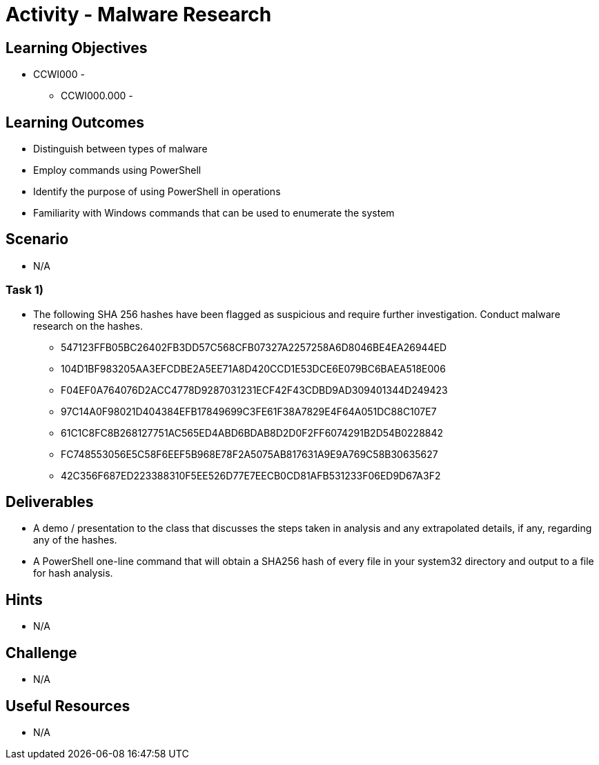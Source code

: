 :doctype: book
:stylesheet: ../../cctc.css

= Activity - Malware Research

== Learning Objectives

* CCWI000 - 
** CCWI000.000 - 

== Learning Outcomes

* Distinguish between types of malware
* Employ commands using PowerShell 
* Identify the purpose of using PowerShell in operations
* Familiarity with Windows commands that can be used to enumerate the system

== Scenario

* N/A

=== Task 1)

* The following SHA 256 hashes have been flagged as suspicious and require further investigation. Conduct malware research on the hashes.

** 547123FFB05BC26402FB3DD57C568CFB07327A2257258A6D8046BE4EA26944ED
** 104D1BF983205AA3EFCDBE2A5EE71A8D420CCD1E53DCE6E079BC6BAEA518E006
** F04EF0A764076D2ACC4778D9287031231ECF42F43CDBD9AD309401344D249423
** 97C14A0F98021D404384EFB17849699C3FE61F38A7829E4F64A051DC88C107E7
** 61C1C8FC8B268127751AC565ED4ABD6BDAB8D2D0F2FF6074291B2D54B0228842
** FC748553056E5C58F6EEF5B968E78F2A5075AB817631A9E9A769C58B30635627
** 42C356F687ED223388310F5EE526D77E7EECB0CD81AFB531233F06ED9D67A3F2

== Deliverables

* A demo / presentation to the class that discusses the steps taken in analysis and any extrapolated details, if any, regarding any of the hashes.
* A PowerShell one-line command that will obtain a SHA256 hash of every file in your system32 directory and output to a file for hash analysis.

== Hints

* N/A

== Challenge

* N/A

== Useful Resources

* N/A